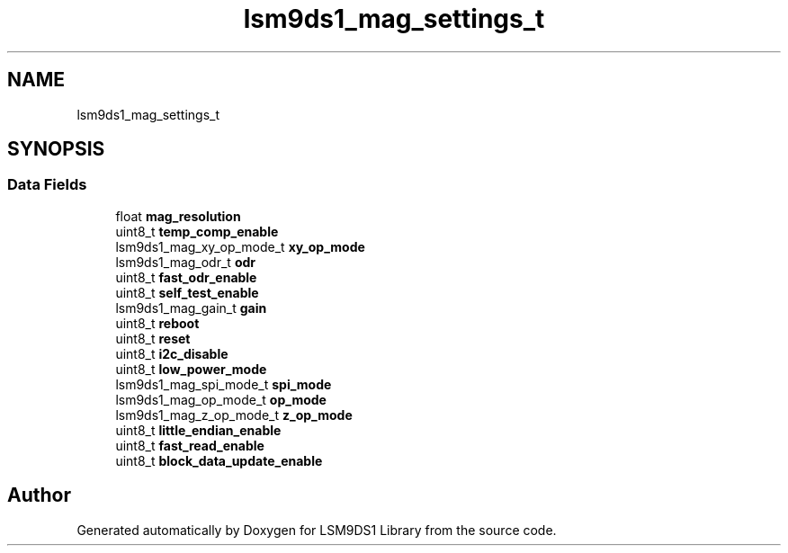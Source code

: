 .TH "lsm9ds1_mag_settings_t" 3 "Sat Aug 3 2019" "Version 0.4.0-alpha" "LSM9DS1 Library" \" -*- nroff -*-
.ad l
.nh
.SH NAME
lsm9ds1_mag_settings_t
.SH SYNOPSIS
.br
.PP
.SS "Data Fields"

.in +1c
.ti -1c
.RI "float \fBmag_resolution\fP"
.br
.ti -1c
.RI "uint8_t \fBtemp_comp_enable\fP"
.br
.ti -1c
.RI "lsm9ds1_mag_xy_op_mode_t \fBxy_op_mode\fP"
.br
.ti -1c
.RI "lsm9ds1_mag_odr_t \fBodr\fP"
.br
.ti -1c
.RI "uint8_t \fBfast_odr_enable\fP"
.br
.ti -1c
.RI "uint8_t \fBself_test_enable\fP"
.br
.ti -1c
.RI "lsm9ds1_mag_gain_t \fBgain\fP"
.br
.ti -1c
.RI "uint8_t \fBreboot\fP"
.br
.ti -1c
.RI "uint8_t \fBreset\fP"
.br
.ti -1c
.RI "uint8_t \fBi2c_disable\fP"
.br
.ti -1c
.RI "uint8_t \fBlow_power_mode\fP"
.br
.ti -1c
.RI "lsm9ds1_mag_spi_mode_t \fBspi_mode\fP"
.br
.ti -1c
.RI "lsm9ds1_mag_op_mode_t \fBop_mode\fP"
.br
.ti -1c
.RI "lsm9ds1_mag_z_op_mode_t \fBz_op_mode\fP"
.br
.ti -1c
.RI "uint8_t \fBlittle_endian_enable\fP"
.br
.ti -1c
.RI "uint8_t \fBfast_read_enable\fP"
.br
.ti -1c
.RI "uint8_t \fBblock_data_update_enable\fP"
.br
.in -1c

.SH "Author"
.PP 
Generated automatically by Doxygen for LSM9DS1 Library from the source code\&.
